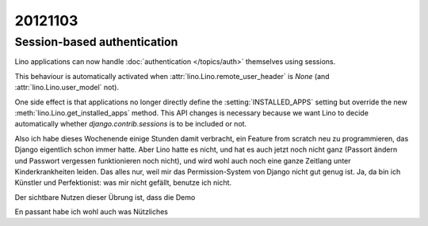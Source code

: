 20121103
========

Session-based authentication
-----------------------------

Lino applications can now handle 
:doc:`authentication </topics/auth>`
themselves using sessions. 

This behaviour is automatically activated when 
:attr:`lino.Lino.remote_user_header` is `None` 
(and :attr:`lino.Lino.user_model` not).

One side effect is that applications no longer directly 
define the :setting:`INSTALLED_APPS` setting 
but override the new :meth:`lino.Lino.get_installed_apps` method.
This API changes is necessary 
because we want Lino to decide 
automatically whether 
`django.contrib.sessions` 
is to be included or not.


Also ich habe dieses Wochenende einige Stunden damit verbracht,
ein Feature from scratch neu zu programmieren, 
das Django eigentlich schon immer hatte. 
Aber Lino hatte es nicht, und hat es auch jetzt noch nicht ganz 
(Passort ändern und Passwort vergessen funktionieren noch nicht), 
und wird wohl auch noch eine ganze Zeitlang unter Kinderkrankheiten leiden.
Das alles nur, weil mir das Permission-System von Django nicht gut genug ist. 
Ja, da bin ich Künstler und Perfektionist: was mir nicht gefällt, 
benutze ich nicht.

Der sichtbare Nutzen dieser Übrung ist, dass die Demo

En passant habe ich wohl auch was Nützliches

